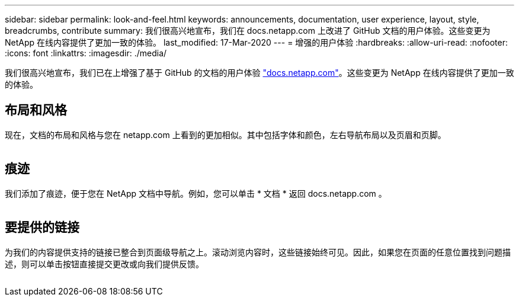 ---
sidebar: sidebar 
permalink: look-and-feel.html 
keywords: announcements, documentation, user experience, layout, style, breadcrumbs, contribute 
summary: 我们很高兴地宣布，我们在 docs.netapp.com 上改进了 GitHub 文档的用户体验。这些变更为 NetApp 在线内容提供了更加一致的体验。 
last_modified: 17-Mar-2020 
---
= 增强的用户体验
:hardbreaks:
:allow-uri-read: 
:nofooter: 
:icons: font
:linkattrs: 
:imagesdir: ./media/


[role="lead"]
我们很高兴地宣布，我们已在上增强了基于 GitHub 的文档的用户体验 https://docs.netapp.com["docs.netapp.com"]。这些变更为 NetApp 在线内容提供了更加一致的体验。



== 布局和风格

现在，文档的布局和风格与您在 netapp.com 上看到的更加相似。其中包括字体和颜色，左右导航布局以及页眉和页脚。

image:layout.gif[""]



== 痕迹

我们添加了痕迹，便于您在 NetApp 文档中导航。例如，您可以单击 * 文档 * 返回 docs.netapp.com 。

image:breadcrumbs.gif[""]



== 要提供的链接

为我们的内容提供支持的链接已整合到页面级导航之上。滚动浏览内容时，这些链接始终可见。因此，如果您在页面的任意位置找到问题描述，则可以单击按钮直接提交更改或向我们提供反馈。

image:contribute.gif[""]
